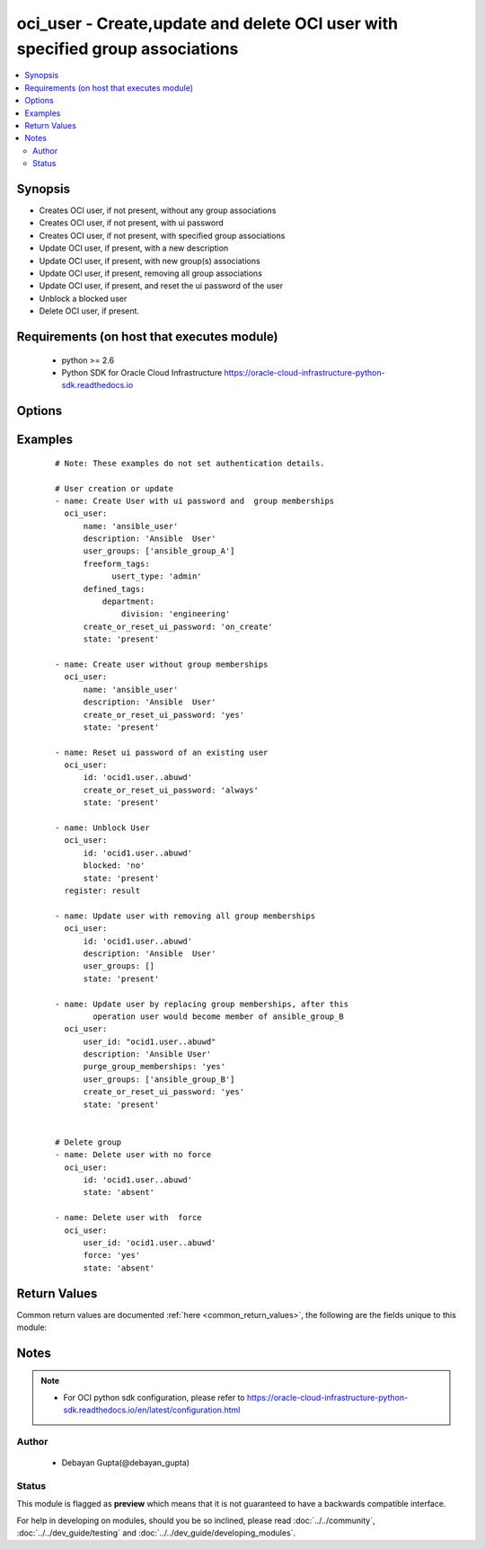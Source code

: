 .. _oci_user:


oci_user - Create,update and delete OCI user with specified group associations
++++++++++++++++++++++++++++++++++++++++++++++++++++++++++++++++++++++++++++++

.. versionadded:: 2.5




.. contents::
   :local:
   :depth: 2


Synopsis
--------


* Creates OCI user, if not present, without any group associations
* Creates OCI user, if not present, with ui password
* Creates OCI user, if not present, with specified group associations
* Update OCI user, if present, with a new description
* Update OCI user, if present, with new group(s) associations
* Update OCI user, if present, removing all group associations
* Update OCI user, if present, and reset the ui password of the user
* Unblock a blocked user
* Delete OCI user, if present.



Requirements (on host that executes module)
-------------------------------------------

  * python >= 2.6
  * Python SDK for Oracle Cloud Infrastructure https://oracle-cloud-infrastructure-python-sdk.readthedocs.io



Options
-------

.. raw:: html

    <table border=1 cellpadding=4>

    <tr>
    <th class="head">parameter</th>
    <th class="head">required</th>
    <th class="head">default</th>
    <th class="head">choices</th>
    <th class="head">comments</th>
    </tr>

    <tr>
    <td>api_user<br/><div style="font-size: small;"></div></td>
    <td>no</td>
    <td></td>
    <td></td>
    <td>
        <div>The OCID of the user, on whose behalf, OCI APIs are invoked. If not set, then the value of the OCI_USER_OCID environment variable, if any, is used. This option is required if the user is not specified through a configuration file (See <code>config_file_location</code>). To get the user's OCID, please refer <a href='https://docs.us-phoenix-1.oraclecloud.com/Content/API/Concepts/apisigningkey.htm'>https://docs.us-phoenix-1.oraclecloud.com/Content/API/Concepts/apisigningkey.htm</a>.</div>
    </td>
    </tr>

    <tr>
    <td>api_user_fingerprint<br/><div style="font-size: small;"></div></td>
    <td>no</td>
    <td></td>
    <td></td>
    <td>
        <div>Fingerprint for the key pair being used. If not set, then the value of the OCI_USER_FINGERPRINT environment variable, if any, is used. This option is required if the key fingerprint is not specified through a configuration file (See <code>config_file_location</code>). To get the key pair's fingerprint value please refer <a href='https://docs.us-phoenix-1.oraclecloud.com/Content/API/Concepts/apisigningkey.htm'>https://docs.us-phoenix-1.oraclecloud.com/Content/API/Concepts/apisigningkey.htm</a>.</div>
    </td>
    </tr>

    <tr>
    <td>api_user_key_file<br/><div style="font-size: small;"></div></td>
    <td>no</td>
    <td></td>
    <td></td>
    <td>
        <div>Full path and filename of the private key (in PEM format). If not set, then the value of the OCI_USER_KEY_FILE variable, if any, is used. This option is required if the private key is not specified through a configuration file (See <code>config_file_location</code>). If the key is encrypted with a pass-phrase, the <code>api_user_key_pass_phrase</code> option must also be provided.</div>
    </td>
    </tr>

    <tr>
    <td>api_user_key_pass_phrase<br/><div style="font-size: small;"></div></td>
    <td>no</td>
    <td></td>
    <td></td>
    <td>
        <div>Passphrase used by the key referenced in <code>api_user_key_file</code>, if it is encrypted. If not set, then the value of the OCI_USER_KEY_PASS_PHRASE variable, if any, is used. This option is required if the key passphrase is not specified through a configuration file (See <code>config_file_location</code>).</div>
    </td>
    </tr>

    <tr>
    <td>blocked<br/><div style="font-size: small;"></div></td>
    <td>no</td>
    <td></td>
    <td><ul><li>yes</li><li>no</li></ul></td>
    <td>
        <div>Change the state of an blocked user to unblocked.Only applied on existing blocked user. If the user is already unblocked, then <em>blocked=no</em> will not change the state. <em>blocked=yes</em> is not supported in this version.If the value is not specified explicitly, no action should be taken.</div>
    </td>
    </tr>

    <tr>
    <td>config_file_location<br/><div style="font-size: small;"></div></td>
    <td>no</td>
    <td></td>
    <td></td>
    <td>
        <div>Path to configuration file. If not set then the value of the OCI_CONFIG_FILE environment variable, if any, is used. Otherwise, defaults to ~/.oci/config.</div>
    </td>
    </tr>

    <tr>
    <td>config_profile_name<br/><div style="font-size: small;"></div></td>
    <td>no</td>
    <td></td>
    <td></td>
    <td>
        <div>The profile to load from the config file referenced by <code>config_file_location</code>. If not set, then the value of the OCI_CONFIG_PROFILE environment variable, if any, is used. Otherwise, defaults to the &quot;DEFAULT&quot; profile in <code>config_file_location</code>.</div>
    </td>
    </tr>

    <tr>
    <td>create_or_reset_ui_password<br/><div style="font-size: small;"></div></td>
    <td>no</td>
    <td>no</td>
    <td><ul><li>yes</li><li>no</li></ul></td>
    <td>
        <div>Create UI password for an user who has no UI password or reset password of an user having UI password.</div>
    </td>
    </tr>

    <tr>
    <td>defined_tags<br/><div style="font-size: small;"></div></td>
    <td>no</td>
    <td></td>
    <td></td>
    <td>
        <div>Defined tags for this resource. Each key is predefined and scoped to a namespace. For more information, see <a href='https://docs.us-phoenix-1.oraclecloud.com/Content/General/Concepts/resourcetags.htm'>https://docs.us-phoenix-1.oraclecloud.com/Content/General/Concepts/resourcetags.htm</a>.</div>
    </td>
    </tr>

    <tr>
    <td>description<br/><div style="font-size: small;"></div></td>
    <td>no</td>
    <td></td>
    <td></td>
    <td>
        <div>Description of the user. The value could be an empty string. If not provided explicitly while creating an user, the value degfaults to an empty string. Not required for <em>state=absent</em></div>
    </td>
    </tr>

    <tr>
    <td>force<br/><div style="font-size: small;"></div></td>
    <td>no</td>
    <td>no</td>
    <td><ul><li>yes</li><li>no</li></ul></td>
    <td>
        <div>If <em>force='no'</em> and if the user is part of a group, user will not be deleted. To delete a user associated with group(s), use <em>state=yes</em>.</div>
    </td>
    </tr>

    <tr>
    <td>freeform_tags<br/><div style="font-size: small;"></div></td>
    <td>no</td>
    <td></td>
    <td></td>
    <td>
        <div>Free-form tags for this resource. Each tag is a simple key-value pair with no predefined name, type, or namespace. For more information, see <a href='https://docs.us-phoenix-1.oraclecloud.com/Content/General/Concepts/resourcetags.htm'>https://docs.us-phoenix-1.oraclecloud.com/Content/General/Concepts/resourcetags.htm</a>.</div>
    </td>
    </tr>

    <tr>
    <td>name<br/><div style="font-size: small;"></div></td>
    <td>yes</td>
    <td></td>
    <td></td>
    <td>
        <div>Name of the user. Must be unique for a tenancy.</div>
    </td>
    </tr>

    <tr>
    <td>purge_group_memberships<br/><div style="font-size: small;"></div></td>
    <td>no</td>
    <td>no</td>
    <td><ul><li>yes</li><li>no</li></ul></td>
    <td>
        <div>Purge groups from existing memberships which are not present in provided group meberships. If <em>purge_group_memberships=no</em>, provided groups would be appended to existing group memberships.</div>
    </td>
    </tr>

    <tr>
    <td>region<br/><div style="font-size: small;"></div></td>
    <td>no</td>
    <td></td>
    <td></td>
    <td>
        <div>The Oracle Cloud Infrastructure region to use for all OCI API requests. If not set, then the value of the OCI_REGION variable, if any, is used. This option is required if the region is not specified through a configuration file (See <code>config_file_location</code>). Please refer to <a href='https://docs.us-phoenix-1.oraclecloud.com/Content/General/Concepts/regions.htm'>https://docs.us-phoenix-1.oraclecloud.com/Content/General/Concepts/regions.htm</a> for more information on OCI regions.</div>
    </td>
    </tr>

    <tr>
    <td>state<br/><div style="font-size: small;"></div></td>
    <td>no</td>
    <td>present</td>
    <td><ul><li>present</li><li>absent</li></ul></td>
    <td>
        <div>Create,update or delete user. For <em>state=present</em>, if the user does not exists, it gets created. If exists, it gets updated.. For <em>state=absent</em>, user gets deleted.</div>
    </td>
    </tr>

    <tr>
    <td>tenancy<br/><div style="font-size: small;"></div></td>
    <td>no</td>
    <td></td>
    <td></td>
    <td>
        <div>OCID of your tenancy. If not set, then the value of the OCI_TENANCY variable, if any, is used. This option is required if the tenancy OCID is not specified through a configuration file (See <code>config_file_location</code>). To get the tenancy OCID, please refer <a href='https://docs.us-phoenix-1.oraclecloud.com/Content/API/Concepts/apisigningkey.htm'>https://docs.us-phoenix-1.oraclecloud.com/Content/API/Concepts/apisigningkey.htm</a></div>
    </td>
    </tr>

    <tr>
    <td>user_groups<br/><div style="font-size: small;"></div></td>
    <td>no</td>
    <td></td>
    <td></td>
    <td>
        <div>List of groups to which the user should be associated  with.The specified groups must exist while running this task. If a specified group does not exist, this task would fail.If a user already exists, and their current group associations are different from the specified group associations, the task would change the user to ensure that the group associations of the user reflect the specified group associations.</div>
    </td>
    </tr>

    <tr>
    <td>user_id<br/><div style="font-size: small;"></div></td>
    <td>no</td>
    <td></td>
    <td></td>
    <td>
        <div>Identifier of the User. Mandatory for delete and update.</div>
        </br><div style="font-size: small;">aliases: id</div>
    </td>
    </tr>

    <tr>
    <td>wait<br/><div style="font-size: small;"></div></td>
    <td>no</td>
    <td>True</td>
    <td><ul><li>yes</li><li>no</li></ul></td>
    <td>
        <div>Whether to wait for create or delete operation to complete.</div>
    </td>
    </tr>

    <tr>
    <td>wait_timeout<br/><div style="font-size: small;"></div></td>
    <td>no</td>
    <td>1200</td>
    <td></td>
    <td>
        <div>Time, in seconds, to wait when <em>wait=yes</em>.</div>
    </td>
    </tr>

    <tr>
    <td>wait_until<br/><div style="font-size: small;"></div></td>
    <td>no</td>
    <td></td>
    <td></td>
    <td>
        <div>The lifecycle state to wait for the resource to transition into when <em>wait=yes</em>. By default, when <em>wait=yes</em>, we wait for the resource to get into ACTIVE/ATTACHED/AVAILABLE/PROVISIONED/ RUNNING applicable lifecycle state during create operation &amp; to get into DELETED/DETACHED/ TERMINATED lifecycle state during delete operation.</div>
    </td>
    </tr>

    </table>
    </br>

Examples
--------

 ::

    
    # Note: These examples do not set authentication details.

    # User creation or update
    - name: Create User with ui password and  group memberships
      oci_user:
          name: 'ansible_user'
          description: 'Ansible  User'
          user_groups: ['ansible_group_A']
          freeform_tags:
                usert_type: 'admin'
          defined_tags:
              department:
                  division: 'engineering'
          create_or_reset_ui_password: 'on_create'
          state: 'present'

    - name: Create user without group memberships
      oci_user:
          name: 'ansible_user'
          description: 'Ansible  User'
          create_or_reset_ui_password: 'yes'
          state: 'present'

    - name: Reset ui password of an existing user
      oci_user:
          id: 'ocid1.user..abuwd'
          create_or_reset_ui_password: 'always'
          state: 'present'

    - name: Unblock User
      oci_user:
          id: 'ocid1.user..abuwd'
          blocked: 'no'
          state: 'present'
      register: result

    - name: Update user with removing all group memberships
      oci_user:
          id: 'ocid1.user..abuwd'
          description: 'Ansible  User'
          user_groups: []
          state: 'present'

    - name: Update user by replacing group memberships, after this
            operation user would become member of ansible_group_B
      oci_user:
          user_id: "ocid1.user..abuwd"
          description: 'Ansible User'
          purge_group_memberships: 'yes'
          user_groups: ['ansible_group_B']
          create_or_reset_ui_password: 'yes'
          state: 'present'


    # Delete group
    - name: Delete user with no force
      oci_user:
          id: 'ocid1.user..abuwd'
          state: 'absent'

    - name: Delete user with  force
      oci_user:
          user_id: 'ocid1.user..abuwd'
          force: 'yes'
          state: 'absent'



Return Values
-------------

Common return values are documented :ref:`here <common_return_values>`, the following are the fields unique to this module:

.. raw:: html

    <table border=1 cellpadding=4>

    <tr>
    <th class="head">name</th>
    <th class="head">description</th>
    <th class="head">returned</th>
    <th class="head">type</th>
    <th class="head">sample</th>
    </tr>

    <tr>
    <td>user</td>
    <td>
        <div>Attributes of the created/updated user. For delete, deleted user description will be returned.</div>
    </td>
    <td align=center>success</td>
    <td align=center>complex</td>
    <td align=center>{'lifecycle_state': 'ACTIVE', 'inactive_status': 'None', 'description': 'Ansible User', 'compartment_id': 'ocidv1:tenancy:oc1:arz:1461274726633:aa', 'defined_tags': {'department': {'division': 'engineering'}}, 'freeform_tags': {'user_type': 'admin'}, 'time_created': '2017-11-04T14:45:27.358000+00:00', 'password': 'PJ+p&gt;u1&amp;u', 'id': 'ocid1.user.oc1..xxxxxEXAMPLExxxxx', 'name': 'ansible_user'}</td>
    </tr>

    <tr>
    <td>contains:</td>
    <td colspan=4>
        <table border=1 cellpadding=2>

        <tr>
        <th class="head">name</th>
        <th class="head">description</th>
        <th class="head">returned</th>
        <th class="head">type</th>
        <th class="head">sample</th>
        </tr>

        <tr>
        <td>lifecycle_state</td>
        <td>
            <div>The current state of the user</div>
        </td>
        <td align=center>always</td>
        <td align=center>string</td>
        <td align=center>ACTIVE</td>
        </tr>

        <tr>
        <td>inactive_status</td>
        <td>
            <div>The detailed status of INACTIVE life cycle state</div>
        </td>
        <td align=center>always</td>
        <td align=center>string</td>
        <td align=center>None</td>
        </tr>

        <tr>
        <td>description</td>
        <td>
            <div>The description assigned to the user</div>
        </td>
        <td align=center>always</td>
        <td align=center>string</td>
        <td align=center>Ansible User</td>
        </tr>

        <tr>
        <td>compartment_id</td>
        <td>
            <div>The identifier of the tenancy containing the user</div>
        </td>
        <td align=center>always</td>
        <td align=center>string</td>
        <td align=center>ocid1.tenancy.oc1.xzvf..oifds</td>
        </tr>

        <tr>
        <td>time_created</td>
        <td>
            <div>Date and time when the user was created, in the format defined by RFC3339</div>
        </td>
        <td align=center>always</td>
        <td align=center>datetime</td>
        <td align=center>2016-08-25 21:10:29.600000</td>
        </tr>

        <tr>
        <td>password</td>
        <td>
            <div>The ui password of the user</div>
        </td>
        <td align=center>when I(create_or_reset_ui_password='on_create') and a new user created and when I(create_or_reset_ui_password='always') and new user created or existing user updated</td>
        <td align=center>string</td>
        <td align=center>_09erf4</td>
        </tr>

        <tr>
        <td>id</td>
        <td>
            <div>Identifier of the user</div>
        </td>
        <td align=center>always</td>
        <td align=center>string</td>
        <td align=center>ocid1.user.oc1.axdf</td>
        </tr>

        <tr>
        <td>name</td>
        <td>
            <div>Name assigned to the user during creation</div>
        </td>
        <td align=center>always</td>
        <td align=center>string</td>
        <td align=center>ansible_user</td>
        </tr>

        </table>
    </td>
    </tr>

    </table>
    </br>
    </br>


Notes
-----

.. note::
    - For OCI python sdk configuration, please refer to https://oracle-cloud-infrastructure-python-sdk.readthedocs.io/en/latest/configuration.html


Author
~~~~~~

    * Debayan Gupta(@debayan_gupta)




Status
~~~~~~

This module is flagged as **preview** which means that it is not guaranteed to have a backwards compatible interface.



For help in developing on modules, should you be so inclined, please read :doc:`../../community`, :doc:`../../dev_guide/testing` and :doc:`../../dev_guide/developing_modules`.
